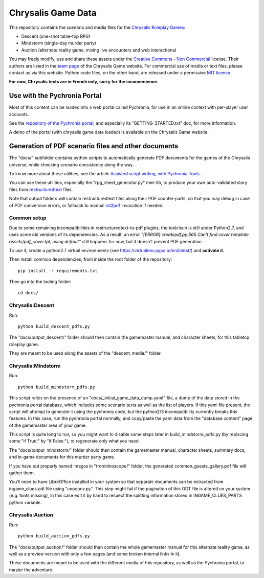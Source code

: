 Chrysalis Game Data
####################

.. image:: images/game_logos/chrysalis_logo_blue.png

This repository contains the scenario and media files for the `Chrysalis Roleplay Games <https://chrysalis-game.com/>`_:

- Descent (one-shot table-top RPG)
- Mindstorm (single-day murder party)
- Auction (alternate reality game, mixing live encounters and web interactions)

You may freely modify, use and share these assets under the `Creative Commons - Non Commercial <https://creativecommons.org/licenses/by-nc/3.0/fr/deed.en>`_ license. Their authors are listed in the `team page <https://chrysalis-game.com/cms/a-propos/equipe/>`_ of the Chrysalis Game website. For commercial use of media or text files, please contact us via this website. Python code files, on the other hand, are released under a permissive `MIT license <https://opensource.org/licenses/MIT>`_.

**For now, Chrysalis texts are in French only, sorry for the inconvenience.**



Use with the Pychronia Portal
========================================

Most of this content can be loaded into a web portal called Pychronia, for use in an online context with per-player user accounts.

See the `repository of the Pychronia portal <https://github.com/ChrysalisTeam/pychronia/>`_, and especially its "GETTING_STARTED.txt" doc, for more information.

A demo of the portal (with chrysalis game data loaded) is available on the Chrysalis Game website.



Generation of PDF scenario files and other documents 
=======================================================

The "docs/" subfolder contains python scripts to automatically generate PDF documents for the games of the Chrysalis universe, while checking scenario consistency along the way.

To know more about these utilities, see the article `Assisted script writing, with Pychronia Tools <https://medium.com/@pakaldebonchamp/assisted-script-writing-with-pychronia-tools-92dc6809e1de>`_.

You can use these utilities, especially the "rpg_sheet_generator.py" mini-lib, to produce your own auto-validated story files from `restructuredtext <http://docutils.sourceforge.net/rst.html>`_ files.

Note that output folders will contain restructuredtext files along their PDF counter-parts, so that you may debug in case of PDF conversion errors, or fallback to manual `rst2pdf <https://github.com/rst2pdf/rst2pdf>`_ invocation if needed.


Common setup
---------------

Due to some remaining incompatibilities in restructuredtext-to-pdf plugins, the toolchain is still under Python2.7, and uses some old versions of its dependencies.
As a result, an error *"[ERROR] createpdf.py:565 Can't find cover template assets/pdf_cover.tpl, using default"* still happens for now, but it doesn't prevent PDF generation.

To use it, create a python2.7 virtual environments (see https://virtualenv.pypa.io/en/latest/) and **activate it**.

Then install common dependencies, from inside the root folder of the repository::

	pip install -r requirements.txt
	
Then go into the tooling folder::

	cd docs/


Chrysalis:Descent
---------------------

Run::

	python build_descent_pdfs.py
	
The "docs/output_descent/" folder should then contain the gamemaster manual, and character sheets, for this tabletop roleplay game.

They are meant to be used along the assets of the "descent_media/" folder.


Chrysalis:Mindstorm
---------------------

Run::
	
	python build_mindstorm_pdfs.py

This script relies on the presence of an "docs/_initial_game_data_dump.yaml" file, a dump of the data stored in the pychronia portal database, which includes some scenario texts as well as the list of players.
If this yaml file present, the script will attempt to generate it using the pychronia code, but the python2/3 incompatibility currently breaks this features. 
In this case, run the pychronia portal normally, and copy/paste the yaml data from the "database content" page of the gamemaster area of your game.

This script is quite long to run, so you might want to disable some steps later in build_mindstorm_pdfs.py (by replacing some "if True:" by "if False:"), to regenerate only what you need.

The "docs/output_mindstorm/" folder should then contain the gamemaster manual, character sheets, summary docs, and in-game documents for this murder party game.

If you have put properly named images in "trombinoscope/" folder, the generated common_guests_gallery.pdf file will gather them.

You'll need to have LibreOffice installed in your system so that separate documents can be extracted from ingame_clues.odt file using "unoconv.py".
This step might fail if the pagination of this ODT file is altered on your system (e.g. fonts missing), in this case edit it by hand to respect the splitting information stored in INGAME_CLUES_PARTS python variable.



Chrysalis:Auction
---------------------

Run::

	python build_auction_pdfs.py

The "docs/output_auction/" folder should then contain the whole gamemaster manual for this alternate reality game, as well as a preview version with only a few pages (and some broken internal links in it).

These documents are meant to be used with the different media of this repository, as well as the Pychronia portal, to master the adventure.




